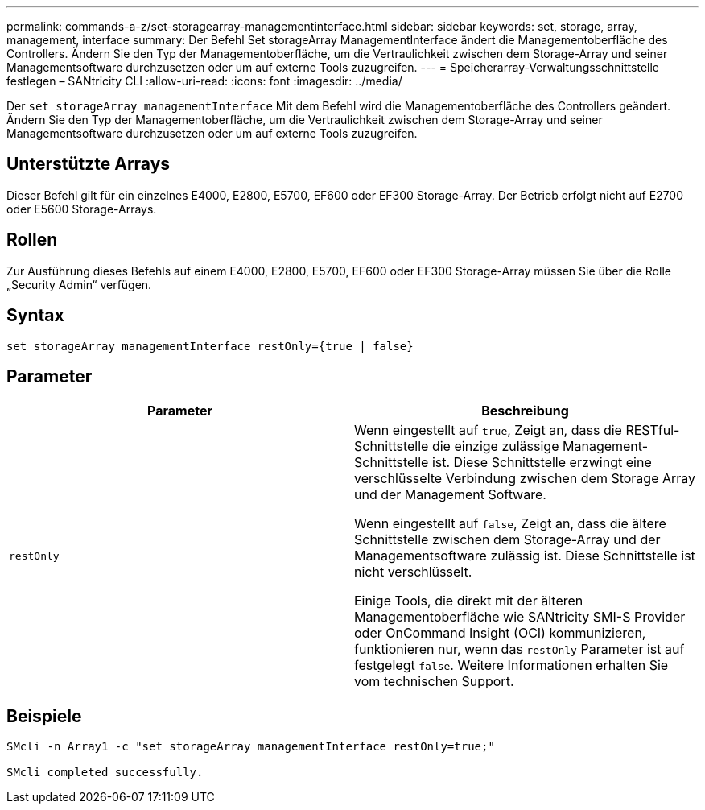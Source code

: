 ---
permalink: commands-a-z/set-storagearray-managementinterface.html 
sidebar: sidebar 
keywords: set, storage, array, management, interface 
summary: Der Befehl Set storageArray ManagementInterface ändert die Managementoberfläche des Controllers. Ändern Sie den Typ der Managementoberfläche, um die Vertraulichkeit zwischen dem Storage-Array und seiner Managementsoftware durchzusetzen oder um auf externe Tools zuzugreifen. 
---
= Speicherarray-Verwaltungsschnittstelle festlegen – SANtricity CLI
:allow-uri-read: 
:icons: font
:imagesdir: ../media/


[role="lead"]
Der `set storageArray managementInterface` Mit dem Befehl wird die Managementoberfläche des Controllers geändert. Ändern Sie den Typ der Managementoberfläche, um die Vertraulichkeit zwischen dem Storage-Array und seiner Managementsoftware durchzusetzen oder um auf externe Tools zuzugreifen.



== Unterstützte Arrays

Dieser Befehl gilt für ein einzelnes E4000, E2800, E5700, EF600 oder EF300 Storage-Array. Der Betrieb erfolgt nicht auf E2700 oder E5600 Storage-Arrays.



== Rollen

Zur Ausführung dieses Befehls auf einem E4000, E2800, E5700, EF600 oder EF300 Storage-Array müssen Sie über die Rolle „Security Admin“ verfügen.



== Syntax

[source, cli]
----
set storageArray managementInterface restOnly={true | false}
----


== Parameter

[cols="2*"]
|===
| Parameter | Beschreibung 


 a| 
`restOnly`
 a| 
Wenn eingestellt auf `true`, Zeigt an, dass die RESTful-Schnittstelle die einzige zulässige Management-Schnittstelle ist. Diese Schnittstelle erzwingt eine verschlüsselte Verbindung zwischen dem Storage Array und der Management Software.

Wenn eingestellt auf `false`, Zeigt an, dass die ältere Schnittstelle zwischen dem Storage-Array und der Managementsoftware zulässig ist. Diese Schnittstelle ist nicht verschlüsselt.

Einige Tools, die direkt mit der älteren Managementoberfläche wie SANtricity SMI-S Provider oder OnCommand Insight (OCI) kommunizieren, funktionieren nur, wenn das `restOnly` Parameter ist auf festgelegt `false`. Weitere Informationen erhalten Sie vom technischen Support.

|===


== Beispiele

[listing]
----

SMcli -n Array1 -c "set storageArray managementInterface restOnly=true;"

SMcli completed successfully.
----